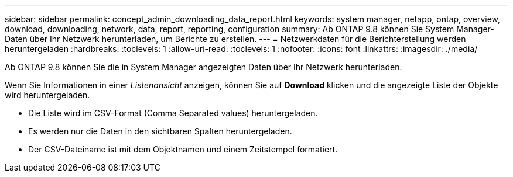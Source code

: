 ---
sidebar: sidebar 
permalink: concept_admin_downloading_data_report.html 
keywords: system manager, netapp, ontap, overview, download, downloading, network, data, report, reporting, configuration 
summary: Ab ONTAP 9.8 können Sie System Manager-Daten über Ihr Netzwerk herunterladen, um Berichte zu erstellen. 
---
= Netzwerkdaten für die Berichterstellung werden heruntergeladen
:hardbreaks:
:toclevels: 1
:allow-uri-read: 
:toclevels: 1
:nofooter: 
:icons: font
:linkattrs: 
:imagesdir: ./media/


[role="lead"]
Ab ONTAP 9.8 können Sie die in System Manager angezeigten Daten über Ihr Netzwerk herunterladen.

Wenn Sie Informationen in einer _Listenansicht_ anzeigen, können Sie auf *Download* klicken und die angezeigte Liste der Objekte wird heruntergeladen.

* Die Liste wird im CSV-Format (Comma Separated values) heruntergeladen.
* Es werden nur die Daten in den sichtbaren Spalten heruntergeladen.
* Der CSV-Dateiname ist mit dem Objektnamen und einem Zeitstempel formatiert.

